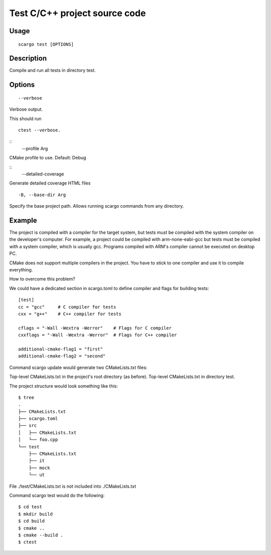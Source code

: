 .. _scargo_test:

Test C/C++ project source code
------------------------------
.. image:: ../_static/scargo_flow_docker.gif
   :alt: scargo x86 flow
   :align: center

Usage
^^^^^
::

    scargo test [OPTIONS]

Description
^^^^^^^^^^^

Compile and run all tests in directory test.

Options
^^^^^^^
::

    --verbose

Verbose output.

This should run
::

    ctest --verbose.

::
    --profile Arg

CMake profile to use. Default: Debug

::
    --detailed-coverage

Generate detailed coverage HTML files

::

    -B, --base-dir Arg

Specify the base project path. Allows running scargo commands from any directory.

Example
^^^^^^^
The project is compiled with a compiler for the target system, but tests must be compiled with the system compiler on the developer's computer. For example, a project could be compiled with arm-none-eabi-gcc but tests must be compiled with a system compiler, which is usually gcc. Programs compiled with ARM's compiler cannot be executed on desktop PC.

CMake does not support multiple compilers in the project. You have to stick to one compiler and use it to compile everything.

How to overcome this problem?

We could have a dedicated section in scargo.toml to define compiler and flags for building tests:

::

    [test]
    cc = "gcc"     # C compiler for tests
    cxx = "g++"    # C++ compiler for tests

    cflags = "-Wall -Wextra -Werror"    # Flags for C compiler
    cxxflags = "-Wall -Wextra -Werror"  # Flags for C++ compiler

    additional-cmake-flag1 = "first"
    additional-cmake-flag2 = "second"

Command scargo update would generate two CMakeLists.txt files:

Top-level CMakeLists.txt in the project's root directory (as before).
Top-level CMakeLists.txt in directory test.

The project structure would look something like this:

::

    $ tree
    .
    ├── CMakeLists.txt
    ├── scargo.toml
    ├── src
    │   ├── CMakeLists.txt
    │   └── foo.cpp
    └── test
        ├── CMakeLists.txt
        ├── it
        ├── mock
        └── ut

File ./test/CMakeLists.txt is not included into ./CMakeLists.txt

Command scargo test would do the following:

::

    $ cd test
    $ mkdir build
    $ cd build
    $ cmake ..
    $ cmake --build .
    $ ctest


